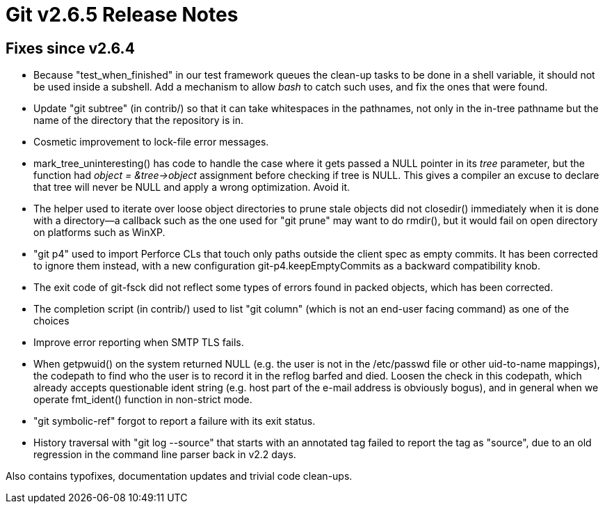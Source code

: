 Git v2.6.5 Release Notes
========================

Fixes since v2.6.4
------------------

 * Because "test_when_finished" in our test framework queues the
   clean-up tasks to be done in a shell variable, it should not be
   used inside a subshell.  Add a mechanism to allow 'bash' to catch
   such uses, and fix the ones that were found.

 * Update "git subtree" (in contrib/) so that it can take whitespaces
   in the pathnames, not only in the in-tree pathname but the name of
   the directory that the repository is in.

 * Cosmetic improvement to lock-file error messages.

 * mark_tree_uninteresting() has code to handle the case where it gets
   passed a NULL pointer in its 'tree' parameter, but the function had
   'object = &tree->object' assignment before checking if tree is
   NULL.  This gives a compiler an excuse to declare that tree will
   never be NULL and apply a wrong optimization.  Avoid it.

 * The helper used to iterate over loose object directories to prune
   stale objects did not closedir() immediately when it is done with a
   directory--a callback such as the one used for "git prune" may want
   to do rmdir(), but it would fail on open directory on platforms
   such as WinXP.

 * "git p4" used to import Perforce CLs that touch only paths outside
   the client spec as empty commits.  It has been corrected to ignore
   them instead, with a new configuration git-p4.keepEmptyCommits as a
   backward compatibility knob.

 * The exit code of git-fsck did not reflect some types of errors
   found in packed objects, which has been corrected.

 * The completion script (in contrib/) used to list "git column"
   (which is not an end-user facing command) as one of the choices

 * Improve error reporting when SMTP TLS fails.

 * When getpwuid() on the system returned NULL (e.g. the user is not
   in the /etc/passwd file or other uid-to-name mappings), the
   codepath to find who the user is to record it in the reflog barfed
   and died.  Loosen the check in this codepath, which already accepts
   questionable ident string (e.g. host part of the e-mail address is
   obviously bogus), and in general when we operate fmt_ident() function
   in non-strict mode.

 * "git symbolic-ref" forgot to report a failure with its exit status.

 * History traversal with "git log --source" that starts with an
   annotated tag failed to report the tag as "source", due to an
   old regression in the command line parser back in v2.2 days.

Also contains typofixes, documentation updates and trivial code
clean-ups.
